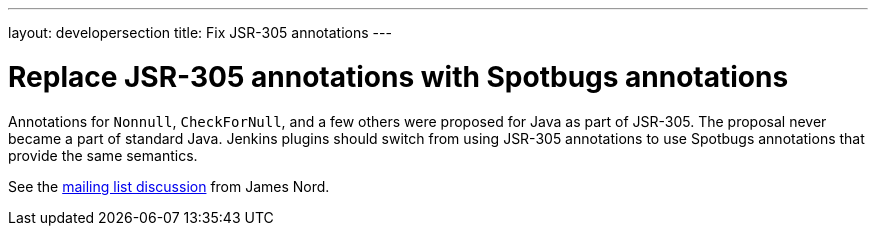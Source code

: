---
layout: developersection
title: Fix JSR-305 annotations
---

:modified-files: src/main/ src/test/
:task-identifier: fix-jsr-305-annotations
:task-description: Fix JSR-305 annotations

# Replace JSR-305 annotations with Spotbugs annotations

Annotations for `Nonnull`, `CheckForNull`, and a few others were proposed for Java as part of JSR-305.
The proposal never became a part of standard Java.
Jenkins plugins should switch from using JSR-305 annotations to use Spotbugs annotations that provide the same semantics.

See the link:https://groups.google.com/g/jenkinsci-dev/c/uE1wwtVi1W0/m/gLxdEJmlBQAJ[mailing list discussion] from James Nord.
